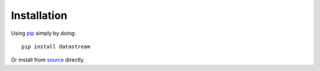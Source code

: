Installation
============

Using pip_ simply by doing::

    pip install datastream

.. _pip: http://pypi.python.org/pypi/pip

Or install from source_ directly.

.. _source: https://github.com/wlanslovenija/datastream
